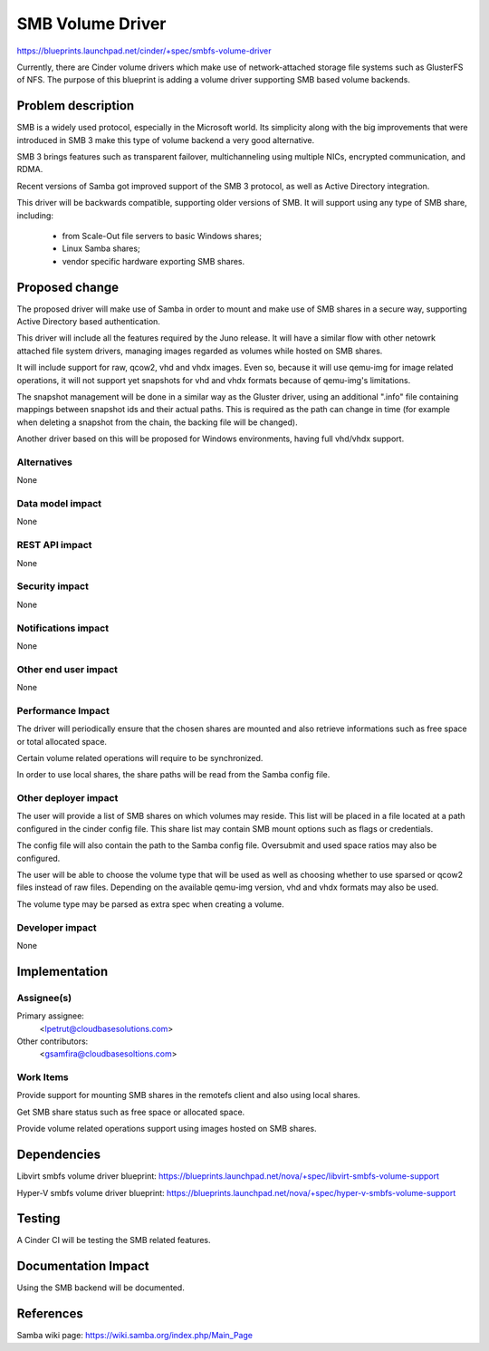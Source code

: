 ..
 This work is licensed under a Creative Commons Attribution 3.0 Unported
 License.

 http://creativecommons.org/licenses/by/3.0/legalcode

=================
SMB Volume Driver
=================

https://blueprints.launchpad.net/cinder/+spec/smbfs-volume-driver

Currently, there are Cinder volume drivers which make use of network-attached
storage file systems such as GlusterFS of NFS. The purpose of this blueprint
is adding a volume driver supporting SMB based volume backends.

Problem description
===================

SMB is a widely used protocol, especially in the Microsoft world. Its
simplicity along with the big improvements that were introduced in SMB 3
make this type of volume backend a very good alternative.

SMB 3 brings features such as transparent failover, multichanneling using
multiple NICs, encrypted communication, and RDMA.

Recent versions of Samba got improved support of the SMB 3 protocol, as well
as Active Directory integration.

This driver will be backwards compatible, supporting older versions of SMB.
It will support using any type of SMB share, including:

    - from Scale-Out file servers to basic Windows shares;

    - Linux Samba shares;

    - vendor specific hardware exporting SMB shares.

Proposed change
===============

The proposed driver will make use of Samba in order to mount and make use of
SMB shares in a secure way, supporting Active Directory based authentication.

This driver will include all the features required by the Juno release. It
will have a similar flow with other netowrk attached file system drivers,
managing images regarded as volumes while hosted on SMB shares.

It will include support for raw, qcow2, vhd and vhdx images. Even so, because
it will use qemu-img for image related operations, it will not support yet
snapshots for vhd and vhdx formats because of qemu-img's limitations.

The snapshot management will be done in a similar way as the Gluster driver,
using an additional ".info" file containing mappings between snapshot ids and
their actual paths. This is required as the path can change in time (for
example when deleting a snapshot from the chain, the backing file will be
changed).

Another driver based on this will be proposed for Windows environments, having
full vhd/vhdx support.

Alternatives
------------

None
 
Data model impact
-----------------

None

REST API impact
---------------

None

Security impact
---------------

None

Notifications impact
--------------------

None

Other end user impact
---------------------

None

Performance Impact
------------------

The driver will periodically ensure that the chosen shares are mounted and also
retrieve informations such as free space or total allocated space.

Certain volume related operations will require to be synchronized.

In order to use local shares, the share paths will be read from the Samba config
file.

Other deployer impact
---------------------

The user will provide a list of SMB shares on which volumes may reside. This list
will be placed in a file located at a path configured in the cinder config file.
This share list may contain SMB mount options such as flags or credentials.

The config file will also contain the path to the Samba config file. Oversubmit
and used space ratios may also be configured.

The user will be able to choose the volume type that will be used as well as
choosing whether to use sparsed or qcow2 files instead of raw files. Depending
on the available qemu-img version, vhd and vhdx formats may also be used.

The volume type may be parsed as extra spec when creating a volume.

Developer impact
----------------

None

Implementation
==============

Assignee(s)
-----------

Primary assignee:
  <lpetrut@cloudbasesolutions.com>

Other contributors:
  <gsamfira@cloudbasesoltions.com>

Work Items
----------

Provide support for mounting SMB shares in the remotefs client and also using
local shares.

Get SMB share status such as free space or allocated space.

Provide volume related operations support using images hosted on SMB shares.

Dependencies
============

Libvirt smbfs volume driver blueprint:
https://blueprints.launchpad.net/nova/+spec/libvirt-smbfs-volume-support

Hyper-V smbfs volume driver blueprint:
https://blueprints.launchpad.net/nova/+spec/hyper-v-smbfs-volume-support

Testing
=======

A Cinder CI will be testing the SMB related features.

Documentation Impact
====================

Using the SMB backend will be documented.

References
==========

Samba wiki page:
https://wiki.samba.org/index.php/Main_Page

